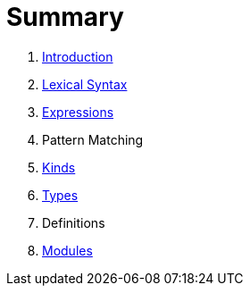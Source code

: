 = Summary

. link:README.adoc[Introduction]
. link:lexical.adoc[Lexical Syntax]
. link:syntax.adoc[Expressions]
. Pattern Matching
. link:kinds.adoc[Kinds]
. link:types.adoc[Types]
. Definitions
. link:modules.adoc[Modules]

